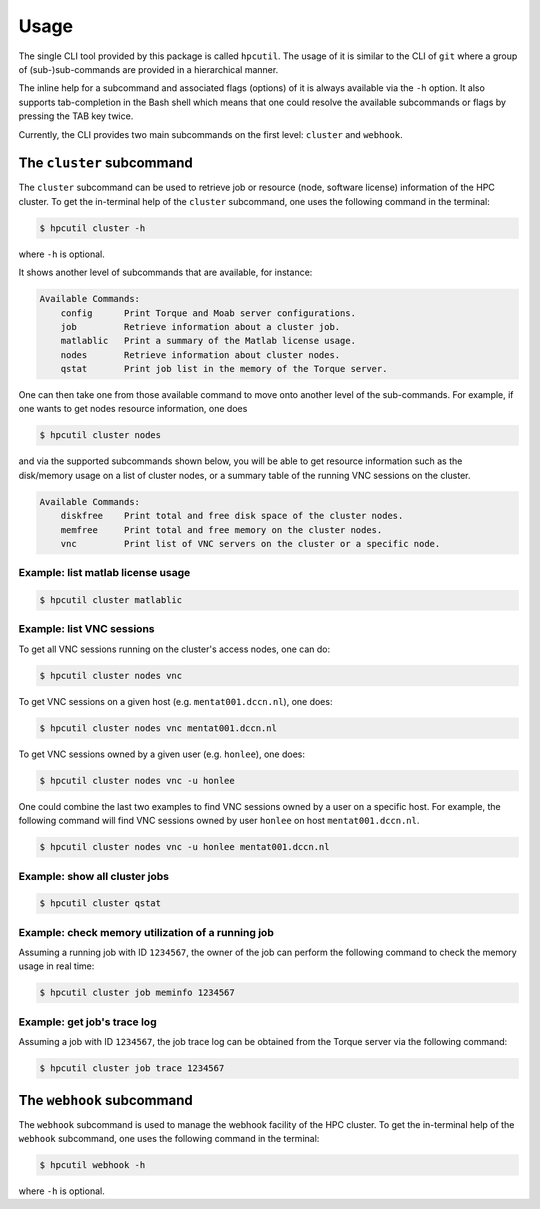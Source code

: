 .. usage:

Usage
=====

The single CLI tool provided by this package is called ``hpcutil``. The usage of it is similar to the CLI of ``git`` where a group of (sub-)sub-commands are provided in a hierarchical manner.

The inline help for a subcommand and associated flags (options) of it is always available via the ``-h`` option.  It also supports tab-completion in the Bash shell which means that one could resolve the available subcommands or flags by pressing the TAB key twice.

Currently, the CLI provides two main subcommands on the first level: ``cluster`` and ``webhook``.

The ``cluster`` subcommand
--------------------------

The ``cluster`` subcommand can be used to retrieve job or resource (node, software license) information of the HPC cluster.  To get the in-terminal help of the ``cluster`` subcommand, one uses the following command in the terminal:

.. code:: bash

    $ hpcutil cluster -h

where ``-h`` is optional.

It shows another level of subcommands that are available, for instance:

.. code:: bash

    Available Commands:
        config      Print Torque and Moab server configurations.
        job         Retrieve information about a cluster job.
        matlablic   Print a summary of the Matlab license usage.
        nodes       Retrieve information about cluster nodes.
        qstat       Print job list in the memory of the Torque server.

One can then take one from those available command to move onto another level of the sub-commands.  For example, if one wants to get nodes resource information, one does

.. code:: bash

    $ hpcutil cluster nodes

and via the supported subcommands shown below, you will be able to get resource information such as the disk/memory usage on a list of cluster nodes, or a summary table of the running VNC sessions on the cluster. 

.. code:: bash

    Available Commands:
        diskfree    Print total and free disk space of the cluster nodes.
        memfree     Print total and free memory on the cluster nodes.
        vnc         Print list of VNC servers on the cluster or a specific node.

Example: list matlab license usage
**********************************

.. code:: bash

    $ hpcutil cluster matlablic

Example: list VNC sessions
**************************

To get all VNC sessions running on the cluster's access nodes, one can do:

.. code:: bash

    $ hpcutil cluster nodes vnc

To get VNC sessions on a given host (e.g. ``mentat001.dccn.nl``), one does:

.. code:: bash

    $ hpcutil cluster nodes vnc mentat001.dccn.nl

To get VNC sessions owned by a given user (e.g. ``honlee``), one does:

.. code:: bash

    $ hpcutil cluster nodes vnc -u honlee

One could combine the last two examples to find VNC sessions owned by a user on a specific host.  For example, the following command will find VNC sessions owned by user ``honlee`` on host ``mentat001.dccn.nl``.

.. code:: bash

    $ hpcutil cluster nodes vnc -u honlee mentat001.dccn.nl


Example: show all cluster jobs
******************************

.. code:: bash

    $ hpcutil cluster qstat

Example: check memory utilization of a running job
**************************************************

Assuming a running job with ID ``1234567``, the owner of the job can perform the following command to check the memory usage in real time:

.. code:: bash

    $ hpcutil cluster job meminfo 1234567

Example: get job's trace log
****************************

Assuming a job with ID ``1234567``, the job trace log can be obtained from the Torque server via the following command:

.. code:: bash

    $ hpcutil cluster job trace 1234567

The ``webhook`` subcommand
--------------------------

The ``webhook`` subcommand is used to manage the webhook facility of the HPC cluster.  To get the in-terminal help of the ``webhook`` subcommand, one uses the following command in the terminal:

.. code:: bash

    $ hpcutil webhook -h

where ``-h`` is optional.